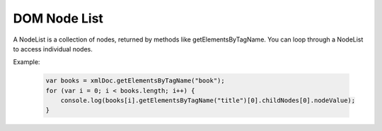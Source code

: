DOM Node List
========================
A NodeList is a collection of nodes, returned by methods like getElementsByTagName. You can loop through a NodeList to access individual nodes.

Example:

    .. code-block:: javascript
  
        var books = xmlDoc.getElementsByTagName("book");
        for (var i = 0; i < books.length; i++) {
            console.log(books[i].getElementsByTagName("title")[0].childNodes[0].nodeValue);
        }
